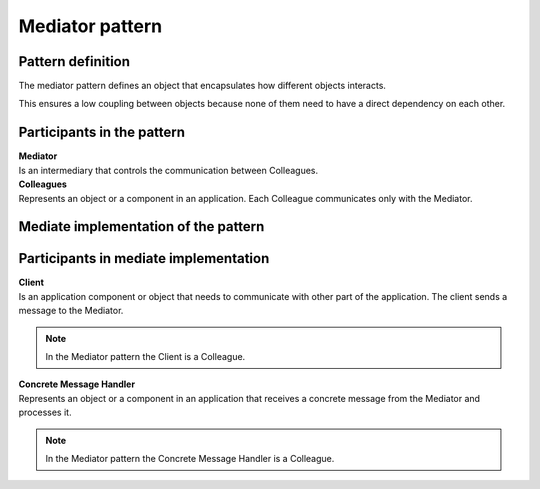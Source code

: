 ################
Mediator pattern
################

Pattern definition
==================

.. image:: /images/mediator_pattern.png
   :align: center

The mediator pattern defines an object that encapsulates how different objects interacts.

This ensures a low coupling between objects because none of them need to have a direct dependency on each other.

Participants in the pattern
===========================

| **Mediator**
| Is an intermediary that controls the communication between Colleagues.

| **Colleagues**
| Represents an object or a component in an application. Each Colleague communicates only with the Mediator.


Mediate implementation of the pattern
=====================================
.. image:: /images/mediate_mediator_pattern.png
   :align: center


Participants in mediate implementation
======================================

| **Client**
| Is an application component or object that needs to communicate with other part of the application. The client sends a message to the Mediator.

.. note:: In the Mediator pattern the Client is a Colleague.

| **Concrete Message Handler**
| Represents an object or a component in an application that receives a concrete message from the Mediator and processes it. 

.. note:: In the Mediator pattern the Concrete Message Handler is a Colleague.